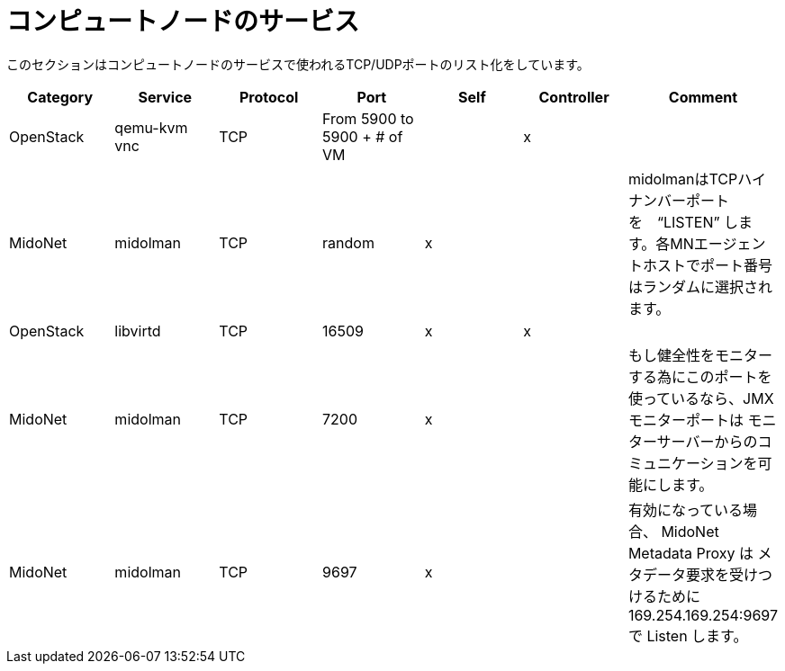 [[compute_node_services]]
= コンピュートノードのサービス

このセクションはコンピュートノードのサービスで使われるTCP/UDPポートのリスト化をしています。

[options="header"]
|===============
|Category|Service|Protocol|Port|Self|Controller|Comment
|OpenStack|qemu-kvm vnc|TCP|From 5900 to 5900 + # of VM| |x|
|MidoNet|midolman|TCP|random|x| |
    midolmanはTCPハイナンバーポートを　“LISTEN” します。各MNエージェントホストでポート番号はランダムに選択されます。
|OpenStack|libvirtd|TCP|16509|x|x|
|MidoNet|midolman|TCP|7200|x| |
    もし健全性をモニターする為にこのポートを使っているなら、JMXモニターポートは  モニターサーバーからのコミュニケーションを可能にします。
|MidoNet|midolman|TCP|9697|x| |
    有効になっている場合、 MidoNet Metadata Proxy は
    メタデータ要求を受けつけるために 169.254.169.254:9697 で Listen します。
|===============

